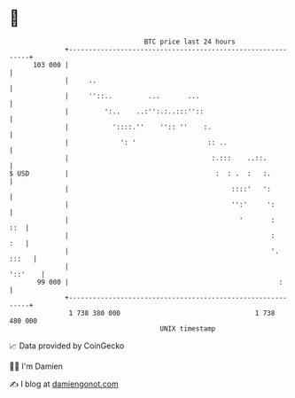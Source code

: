 * 👋

#+begin_example
                                     BTC price last 24 hours                    
                 +------------------------------------------------------------+ 
         103 000 |                                                            | 
                 |     ..                                                     | 
                 |     ''::..         ...       ...                           | 
                 |         ':..    ..:'':.:..:::''::                          | 
                 |           '::::.''    '':: ''    :.                        | 
                 |             ': '                  :: ..                    | 
                 |                                    :.:::    ..::.          | 
   $ USD         |                                     :  : .  :   :.         | 
                 |                                         ::::'   ':         | 
                 |                                         '':'     ':        | 
                 |                                           '       :    ::  | 
                 |                                                   :    :   | 
                 |                                                   '. :::   | 
                 |                                                    '::'    | 
          99 000 |                                                     :      | 
                 +------------------------------------------------------------+ 
                  1 738 380 000                                  1 738 480 000  
                                         UNIX timestamp                         
#+end_example
📈 Data provided by CoinGecko

🧑‍💻 I'm Damien

✍️ I blog at [[https://www.damiengonot.com][damiengonot.com]]
